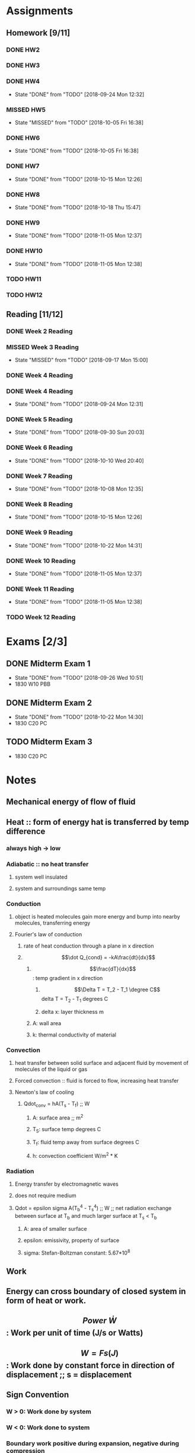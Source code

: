 * Assignments
** Homework [9/11]
*** DONE HW2
    CLOSED: [2018-09-07 Fri 14:04] DEADLINE:<2018-09-07 Fri>
*** DONE HW3 
    CLOSED: [2018-09-16 Sun 14:46] DEADLINE: <2018-09-14 Fri>
*** DONE HW4 
    CLOSED: [2018-09-24 Mon 12:32] DEADLINE: <2018-09-21 Fri>
    - State "DONE"       from "TODO"       [2018-09-24 Mon 12:32]
*** MISSED HW5
    CLOSED: [2018-10-05 Fri 16:38] DEADLINE: <2018-09-28 Fri>
    - State "MISSED"     from "TODO"       [2018-10-05 Fri 16:38]
*** DONE HW6
    CLOSED: [2018-10-05 Fri 16:38] DEADLINE: <2018-10-05 Fri>
    - State "DONE"       from "TODO"       [2018-10-05 Fri 16:38]
*** DONE HW7
    CLOSED: [2018-10-15 Mon 12:26] DEADLINE: <2018-10-12 Fri>
    - State "DONE"       from "TODO"       [2018-10-15 Mon 12:26]
*** DONE HW8 
    CLOSED: [2018-10-18 Thu 15:47] DEADLINE: <2018-10-19 Fri>
    - State "DONE"       from "TODO"       [2018-10-18 Thu 15:47]
*** DONE HW9
    CLOSED: [2018-11-05 Mon 12:37] DEADLINE: <2018-10-26 Fri>
    - State "DONE"       from "TODO"       [2018-11-05 Mon 12:37]
*** DONE HW10
    CLOSED: [2018-11-05 Mon 12:38] DEADLINE: <2018-11-02 Fri>

    - State "DONE"       from "TODO"       [2018-11-05 Mon 12:38]
*** TODO HW11 
    DEADLINE: <2018-11-09 Fri>
*** TODO HW12
    DEADLINE: <2018-11-16 Fri>

** Reading [11/12]
*** DONE Week 2 Reading
    CLOSED: [2018-09-09 Sun 22:18] DEADLINE:<2018-09-02 Sun>
*** MISSED Week 3 Reading 
    CLOSED: [2018-09-17 Mon 15:00] DEADLINE: <2018-09-09 Sun>
    - State "MISSED"     from "TODO"       [2018-09-17 Mon 15:00]
*** DONE Week 4 Reading 
    CLOSED: [2018-09-16 Sun 19:01] DEADLINE: <2018-09-16Sun>
*** DONE Week 4 Reading
    CLOSED: [2018-09-24 Mon 12:31] DEADLINE: <2018-09-23 Sun>
    - State "DONE"       from "TODO"       [2018-09-24 Mon 12:31]
*** DONE Week 5 Reading
    CLOSED: [2018-09-30 Sun 20:03] DEADLINE: <2018-09-30 Sun>
    - State "DONE"       from "TODO"       [2018-09-30 Sun 20:03]
*** DONE Week 6 Reading
    CLOSED: [2018-10-10 Wed 20:40] DEADLINE: <2018-10-07 Sun>
    - State "DONE"       from "TODO"       [2018-10-10 Wed 20:40]
*** DONE Week 7 Reading
    CLOSED: [2018-10-08 Mon 12:35] DEADLINE: <2018-10-07 Sun>
    - State "DONE"       from "TODO"       [2018-10-08 Mon 12:35]
*** DONE Week 8 Reading
    CLOSED: [2018-10-15 Mon 12:26] DEADLINE: <2018-10-14 Sun>
    - State "DONE"       from "TODO"       [2018-10-15 Mon 12:26]
*** DONE Week 9 Reading
    CLOSED: [2018-10-22 Mon 14:31] DEADLINE: <2018-10-21 Sun>
    - State "DONE"       from "TODO"       [2018-10-22 Mon 14:31]
*** DONE Week 10 Reading
    CLOSED: [2018-11-05 Mon 12:37] DEADLINE: <2018-10-28 Sun>
    - State "DONE"       from "TODO"       [2018-11-05 Mon 12:37]
*** DONE Week 11 Reading
    CLOSED: [2018-11-05 Mon 12:38] DEADLINE: <2018-11-04 Sun>

    - State "DONE"       from "TODO"       [2018-11-05 Mon 12:38]
*** TODO Week 12 Reading 
    DEADLINE: <2018-11-11 Sun>

* Exams [2/3]
** DONE Midterm Exam 1
   CLOSED: [2018-09-26 Wed 10:51] SCHEDULED: <2018-09-24 Mon>
   - State "DONE"       from "TODO"       [2018-09-26 Wed 10:51]
   - 1830 W10 PBB
** DONE Midterm Exam 2
   CLOSED: [2018-10-22 Mon 14:30] DEADLINE: <2018-10-18 Thu>
   - State "DONE"       from "TODO"       [2018-10-22 Mon 14:30]
   - 1830 C20 PC
** TODO Midterm Exam 3
   DEADLINE: <2018-11-15 Thu>
   - 1830 C20 PC
* Notes
** Mechanical energy of flow of fluid
** Heat :: form of energy hat is transferred by temp difference
*** always high -> low
*** Adiabatic :: no heat transfer
**** system well insulated
**** system and surroundings same temp
*** Conduction
**** object is heated molecules gain more energy and bump into nearby molecules, transferring energy
**** Fourier's law of conduction
***** rate of heat conduction through a plane in x direction
***** \[\dot Q_{cond} = -kA\frac{dt}{dx}\]
******  \[\frac{dT}{dx}\]: temp gradient in x direction
******* \[\Delta T = T_2 - T_1 \degree C\] delta T = T_2 - T_1 degrees C
******* delta x: layer thickness m
****** A: wall area
****** k: thermal conductivity of material
*** Convection
**** heat transfer between solid surface and adjacent fluid by movement of molecules of the liquid or gas
**** Forced convection :: fluid is forced to flow, increasing heat transfer
**** Newton's law of cooling
***** Qdot_conv = hA(T_s - T_f) ;; W
****** A: surface area ;; m^2
****** T_S: surface temp degrees C
****** T_f: fluid temp away from surface degrees C
****** h: convection coefficient W/m^2 * K
*** Radiation
**** Energy transfer by electromagnetic waves
**** does not require medium
**** Qdot = epsilon sigma A(T_b^4 - T_s^4) ;; W ;; net radiation exchange between surface at T_b and much larger surface at T_s < T_b
***** A: area of smaller surface
***** epsilon: emissivity, property of surface
***** sigma: Stefan-Boltzman constant: 5.67*10^8
** Work 
** Energy can cross boundary of closed system in form of heat or work.
** \[Power \; \dot W\]: Work per unit of time (J/s or Watts)
** \[W=Fs (J)\]: Work done by constant force in direction of displacement ;; s = displacement
** Sign Convention
*** W > 0: Work done by system
*** W < 0: Work done to system
*** Boundary work positive during expansion, negative during compression
*** Heat transfer to system is positive, from system is negative
** Systems have energy, not heat or work
*** Heat and work are associated with a process, not a state
*** Q and W are path functions (magnitude depends on the path as well as the end states)
*** differential is represented by \[\delta Q \; or \; \delta W\] not dQ or dW
** Entropy
*** Entropy Balance Equation
**** DeltaS_system = S_gen + Sigma Q/T + Sigmam_is_i - Sigmam_es_e
**** DeltaS_system = S_gen + Sigma Q/T  ;; closed system
